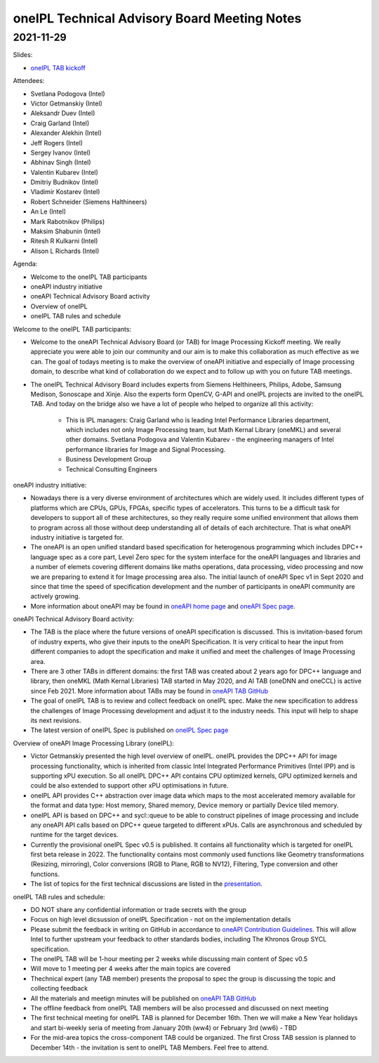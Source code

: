 =============================================
oneIPL Technical Advisory Board Meeting Notes
=============================================

2021-11-29
==========

Slides:

* `oneIPL TAB kickoff <../presentations/2021-11-29_Slides.pdf>`__

Attendees:

* Svetlana Podogova (Intel)
* Victor Getmanskiy (Intel)
* Aleksandr Duev (Intel)
* Craig Garland (Intel)
* Alexander Alekhin (Intel)
* Jeff Rogers (Intel)
* Sergey Ivanov (Intel)
* Abhinav Singh (Intel)
* Valentin Kubarev  (Intel)
* Dmitriy Budnikov  (Intel)
* Vladimir Kostarev (Intel)
* Robert Schneider (Siemens Halthineers)
* An Le (Intel)
* Mark Rabotnikov (Philips)
* Maksim Shabunin (Intel)
* Ritesh R Kulkarni (Intel)
* Alison L Richards (Intel)

Agenda:

* Welcome to the oneIPL TAB participants
* oneAPI industry initiative
* oneAPI Technical Advisory Board activity
* Overview of oneIPL
* oneIPL TAB rules and schedule


Welcome to the oneIPL TAB participants:

* Welcome to the oneAPI Technical Advisory Board (or TAB) for Image Processing Kickoff meeting. We really appreciate you were able to join our community and our aim is to make this collaboration as much effective as we can. The goal of todays meeting is to make the overview of oneAPI initiative and especially of Image processing domain, to describe what kind of collaboration do we expect and to follow up with you on future TAB meetings.

* The oneIPL Technical Advisory Board includes experts from Siemens Helthineers, Philips, Adobe, Samsung Medison, Sonoscape and Xinje. Also the experts form OpenCV, G-API and oneIPL projects are invited to the oneIPL TAB. And today on the bridge also we have a lot of people who helped to organize all this activity:

   - This is IPL managers: Craig Garland who is leading Intel Performance Libraries department, which includes not only Image Processing team, but Math Kernal Library (oneMKL) and several other domains. Svetlana Podogova and Valentin Kubarev - the engineering managers of Intel performance libraries for Image and Signal Processing.
   - Business Development Group
   - Technical Consulting Engineers

oneAPI industry initiative:

* Nowadays there is a very diverse environment of architectures which are widely used. It includes different types of platforms which are CPUs, GPUs, FPGAs, specific types of accelerators. This turns to be a difficult task for developers to support all of these architectures, so they really require some unified environment that allows them to program across all those without deep understanding all of details of each architecture. That is what oneAPI industry initiative is targeted for.

* The oneAPI is an open unified standard based specification for heterogenous programming which includes DPC++ language spec as a core part, Level Zero spec for the system interface for the oneAPI languages and libraries and a number of elemets covering different domains like maths operations, data processing, video processing and now we are preparing to extend it for Image processing area also. The initial launch of oneAPI Spec v1 in Sept 2020 and since that time the speed of specification development and the number of participants in oneAPI community are actively growing.

* More information about oneAPI may be found in `oneAPI home page <https://www.oneapi.io/>`__ and `oneAPI Spec page <https://www.oneapi.io/spec/>`__.

oneAPI Technical Advisory Board activity:

* The TAB is the place where the future versions of oneAPI specification is discussed. This is invitation-based forum of industry experts, who give their inputs to the oneAPI Specification. It is very critical to hear the input from different companies to adopt the specification and make it unified and meet the challenges of Image Processing area.

* There are 3 other TABs in different domains: the first TAB was created about 2 years ago for DPC++ language and library, then oneMKL (Math Kernal Libraries) TAB started in May 2020, and AI TAB (oneDNN and oneCCL) is active since Feb 2021. More information about TABs may be found in `oneAPI TAB GitHub <https://github.com/oneapi-src/oneAPI-tab>`__

* The goal of oneIPL TAB is to review and collect feedback on oneIPL spec. Make the new specification to address the challenges of Image Processing development and adjust it to the industry needs. This input will help to shape its next revisions.

* The latest version of oneIPL Spec is published on `oneIPL Spec page <https://spec.oneapi.io/oneipl/latest/index.html>`__

Overview of oneAPI Image Processing Library (oneIPL):

* Victor Getmanskiy presented the high level overview of oneIPL. oneIPL provides the DPC++ API for image processing functionality, which is inherited from classic Intel Integrated Performance Primitives (Intel IPP) and is supporting xPU execution. So all oneIPL DPC++ API contains CPU optimized kernels, GPU optimized kernels and could be also extended to support other xPU optimisations in future.

* oneIPL API provides C++ abstraction over image data which maps to the most accelerated memory available for the format and data type: Host memory, Shared memory, Device memory or partially Device tiled memory.

* oneIPL API is based on DPC++ and sycl::queue to be able to construct pipelines of image processing and include any oneAPI API calls based on DPC++ queue targeted to different xPUs. Calls are asynchronous and scheduled by runtime for the target devices.

* Currently the provisional oneIPL Spec v0.5 is published. It contains all functionality which is targeted for oneIPL first beta release in 2022. The functionality contains most commonly used functions like Geometry transformations (Resizing, mirroring), Color conversions (RGB to Plane, RGB to NV12), Filtering, Type conversion and other functions.

* The list of topics for the first technical discussions are listed in the `presentation <../presentations/2021-11-29_Slides.pdf>`__.

oneIPL TAB rules and schedule:

* DO NOT share any confidential information or trade secrets with the group

* Focus on high level dicsussion of oneIPL Specification - not on the implementation details

* Please submit the feedback in writing on GitHub in accordance to `oneAPI Contribution Guidelines <https://spec.oneapi.io/versions/latest/introduction.html#contribution-guidelines>`__. This will allow Intel to further upstream your feedback to other standards bodies, including The Khronos Group SYCL specification.

* The oneIPL TAB will be 1-hour meeting per 2 weeks while discussing main content of Spec v0.5

* Will move to 1 meeting per 4 weeks after the main topics are covered

* Thechnical expert (any TAB member) presents the proposal to spec the group is discussing the topic and collecting feedback

* All the materials and meetign minutes will be published on `oneAPI TAB GitHub <https://github.com/oneapi-src/oneAPI-tab>`__

* The offline feedback from oneIPL TAB members will be also processed and discussed on next meeting

* The first technical meeting for oneIPL TAB is planned for December 16th. Then we will make a New Year holidays and start bi-weekly seria of meeting from January 20th (ww4) or February 3rd (ww6) - TBD

* For the mid-area topics the cross-component TAB could be organized. The first Cross TAB session is planned to December 14th - the invitation is sent to oneIPL TAB Members. Feel free to attend.
